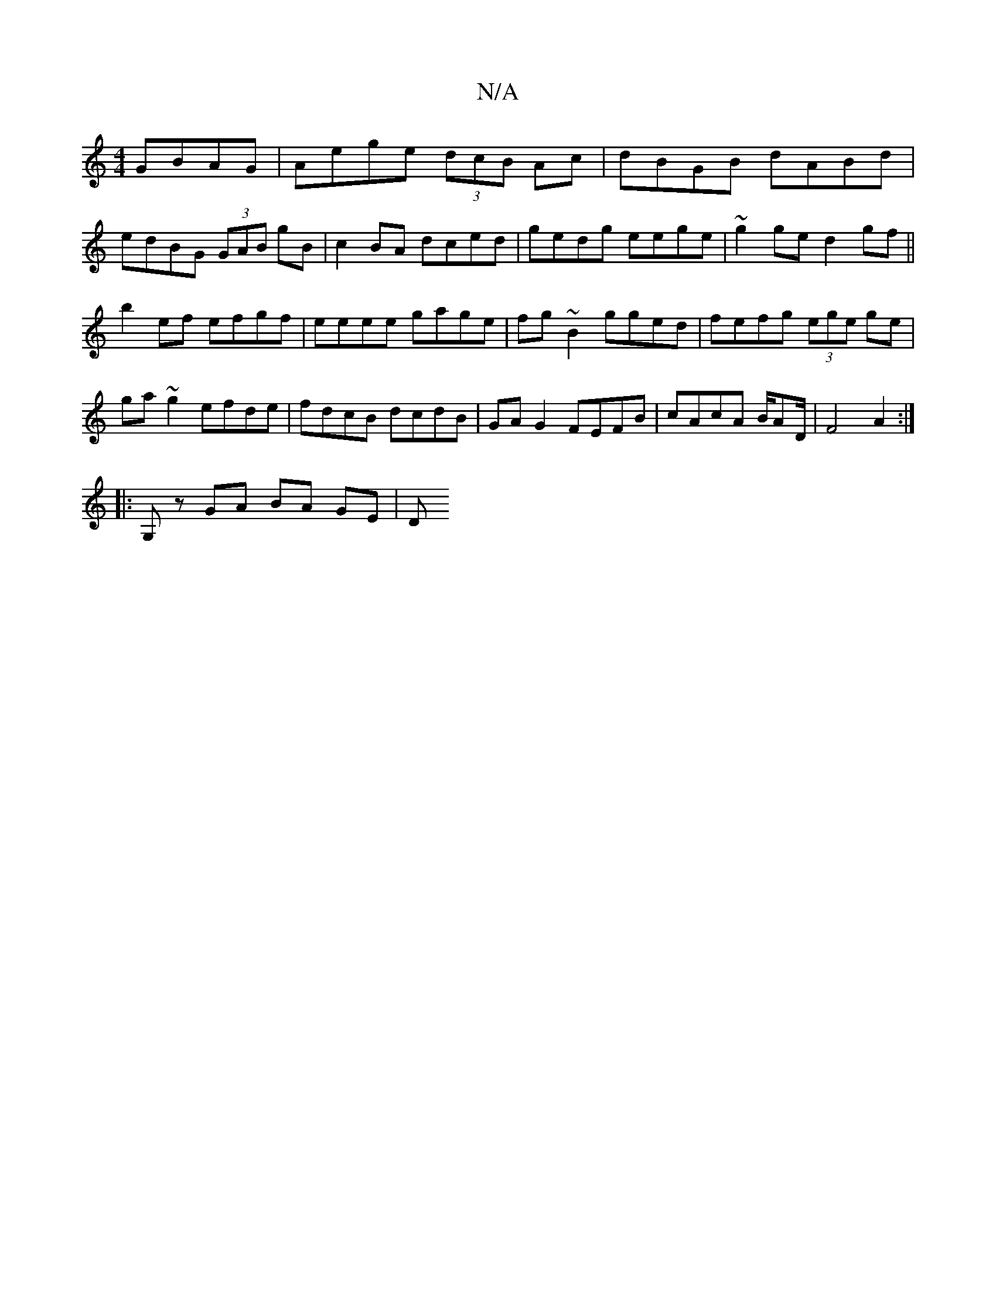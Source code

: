 X:1
T:N/A
M:4/4
R:N/A
K:Cmajor
GBAG | Aege (3dcB Ac | dBGB dABd |
edBG (3GAB gB | c2 BA dced | gedg eege | ~g2ge d2gf||
b2ef efgf|eeee gage|fg~B2 gged|fefg (3ege ge|ga ~g2 efde|fdcB dcdB|GAG2 FEFB|cAcA B/AD/|F4A2:|
|:G,z GA BA GE|D